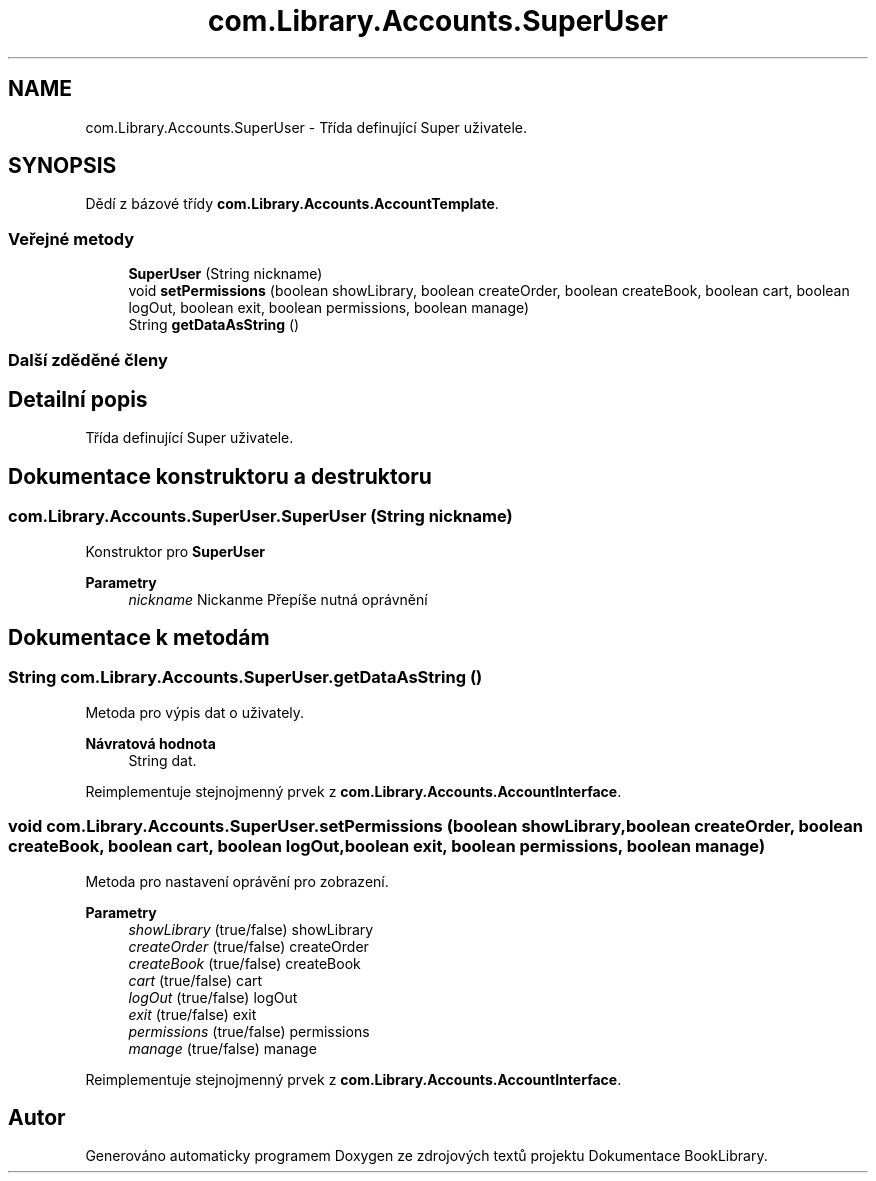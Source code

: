 .TH "com.Library.Accounts.SuperUser" 3 "ne 17. kvě 2020" "Version 1" "Dokumentace BookLibrary" \" -*- nroff -*-
.ad l
.nh
.SH NAME
com.Library.Accounts.SuperUser \- Třída definující Super uživatele\&.  

.SH SYNOPSIS
.br
.PP
.PP
Dědí z bázové třídy \fBcom\&.Library\&.Accounts\&.AccountTemplate\fP\&.
.SS "Veřejné metody"

.in +1c
.ti -1c
.RI "\fBSuperUser\fP (String nickname)"
.br
.ti -1c
.RI "void \fBsetPermissions\fP (boolean showLibrary, boolean createOrder, boolean createBook, boolean cart, boolean logOut, boolean exit, boolean permissions, boolean manage)"
.br
.ti -1c
.RI "String \fBgetDataAsString\fP ()"
.br
.in -1c
.SS "Další zděděné členy"
.SH "Detailní popis"
.PP 
Třída definující Super uživatele\&. 
.SH "Dokumentace konstruktoru a destruktoru"
.PP 
.SS "com\&.Library\&.Accounts\&.SuperUser\&.SuperUser (String nickname)"
Konstruktor pro \fBSuperUser\fP 
.PP
\fBParametry\fP
.RS 4
\fInickname\fP Nickanme Přepíše nutná oprávnění 
.RE
.PP

.SH "Dokumentace k metodám"
.PP 
.SS "String com\&.Library\&.Accounts\&.SuperUser\&.getDataAsString ()"
Metoda pro výpis dat o uživately\&. 
.PP
\fBNávratová hodnota\fP
.RS 4
String dat\&. 
.RE
.PP

.PP
Reimplementuje stejnojmenný prvek z \fBcom\&.Library\&.Accounts\&.AccountInterface\fP\&.
.SS "void com\&.Library\&.Accounts\&.SuperUser\&.setPermissions (boolean showLibrary, boolean createOrder, boolean createBook, boolean cart, boolean logOut, boolean exit, boolean permissions, boolean manage)"
Metoda pro nastavení oprávění pro zobrazení\&.
.PP
\fBParametry\fP
.RS 4
\fIshowLibrary\fP (true/false) showLibrary 
.br
\fIcreateOrder\fP (true/false) createOrder 
.br
\fIcreateBook\fP (true/false) createBook 
.br
\fIcart\fP (true/false) cart 
.br
\fIlogOut\fP (true/false) logOut 
.br
\fIexit\fP (true/false) exit 
.br
\fIpermissions\fP (true/false) permissions 
.br
\fImanage\fP (true/false) manage 
.RE
.PP

.PP
Reimplementuje stejnojmenný prvek z \fBcom\&.Library\&.Accounts\&.AccountInterface\fP\&.

.SH "Autor"
.PP 
Generováno automaticky programem Doxygen ze zdrojových textů projektu Dokumentace BookLibrary\&.
